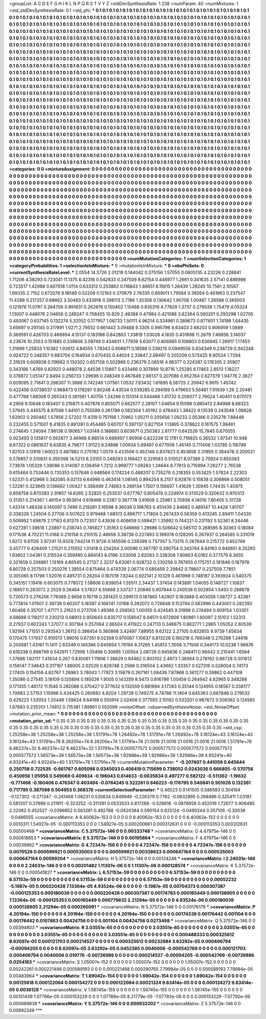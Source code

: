 >groupList:
A C D E F G H I K L
N P Q R S T V Y Z 
>stdDevSynthesisRate:
1.238 
>numParam:
40
>numMixtures:
1
>std_stdDevSynthesisRate:
0.1
>std_phi:
***
0.1 0.1 0.1 0.1 0.1 0.1 0.1 0.1 0.1 0.1
0.1 0.1 0.1 0.1 0.1 0.1 0.1 0.1 0.1 0.1
0.1 0.1 0.1 0.1 0.1 0.1 0.1 0.1 0.1 0.1
0.1 0.1 0.1 0.1 0.1 0.1 0.1 0.1 0.1 0.1
0.1 0.1 0.1 0.1 0.1 0.1 0.1 0.1 0.1 0.1
0.1 0.1 0.1 0.1 0.1 0.1 0.1 0.1 0.1 0.1
0.1 0.1 0.1 0.1 0.1 0.1 0.1 0.1 0.1 0.1
0.1 0.1 0.1 0.1 0.1 0.1 0.1 0.1 0.1 0.1
0.1 0.1 0.1 0.1 0.1 0.1 0.1 0.1 0.1 0.1
0.1 0.1 0.1 0.1 0.1 0.1 0.1 0.1 0.1 0.1
0.1 0.1 0.1 0.1 0.1 0.1 0.1 0.1 0.1 0.1
0.1 0.1 0.1 0.1 0.1 0.1 0.1 0.1 0.1 0.1
0.1 0.1 0.1 0.1 0.1 0.1 0.1 0.1 0.1 0.1
0.1 0.1 0.1 0.1 0.1 0.1 0.1 0.1 0.1 0.1
0.1 0.1 0.1 0.1 0.1 0.1 0.1 0.1 0.1 0.1
0.1 0.1 0.1 0.1 0.1 0.1 0.1 0.1 0.1 0.1
0.1 0.1 0.1 0.1 0.1 0.1 0.1 0.1 0.1 0.1
0.1 0.1 0.1 0.1 0.1 0.1 0.1 0.1 0.1 0.1
0.1 0.1 0.1 0.1 0.1 0.1 0.1 0.1 0.1 0.1
0.1 0.1 0.1 0.1 0.1 0.1 0.1 0.1 0.1 0.1
0.1 0.1 0.1 0.1 0.1 0.1 0.1 0.1 0.1 0.1
0.1 0.1 0.1 0.1 0.1 0.1 0.1 0.1 0.1 0.1
0.1 0.1 0.1 0.1 0.1 0.1 0.1 0.1 0.1 0.1
0.1 0.1 0.1 0.1 0.1 0.1 0.1 0.1 0.1 0.1
0.1 0.1 0.1 0.1 0.1 0.1 0.1 0.1 0.1 0.1
0.1 0.1 0.1 0.1 0.1 0.1 0.1 0.1 0.1 0.1
0.1 0.1 0.1 0.1 0.1 0.1 0.1 0.1 0.1 0.1
0.1 0.1 0.1 0.1 0.1 0.1 0.1 0.1 0.1 0.1
0.1 0.1 0.1 0.1 0.1 0.1 0.1 0.1 0.1 0.1
0.1 0.1 0.1 0.1 0.1 0.1 0.1 0.1 0.1 0.1
0.1 0.1 0.1 0.1 0.1 0.1 0.1 0.1 0.1 0.1
0.1 0.1 0.1 0.1 0.1 0.1 0.1 0.1 0.1 0.1
0.1 0.1 0.1 0.1 0.1 0.1 0.1 0.1 0.1 0.1
0.1 0.1 0.1 0.1 0.1 0.1 0.1 0.1 0.1 0.1
0.1 0.1 0.1 0.1 0.1 0.1 0.1 0.1 0.1 0.1
0.1 0.1 0.1 0.1 0.1 0.1 0.1 0.1 0.1 0.1
0.1 0.1 0.1 0.1 0.1 0.1 0.1 0.1 0.1 0.1
0.1 0.1 0.1 0.1 0.1 0.1 0.1 0.1 0.1 0.1
0.1 0.1 0.1 0.1 0.1 0.1 0.1 0.1 0.1 0.1
0.1 0.1 0.1 0.1 0.1 0.1 0.1 0.1 0.1 0.1
0.1 0.1 0.1 0.1 0.1 0.1 0.1 0.1 0.1 0.1
0.1 0.1 0.1 0.1 0.1 0.1 0.1 0.1 0.1 0.1
0.1 0.1 0.1 0.1 0.1 0.1 0.1 0.1 0.1 0.1
0.1 0.1 0.1 0.1 0.1 0.1 0.1 0.1 0.1 0.1
0.1 0.1 0.1 0.1 0.1 0.1 0.1 0.1 0.1 0.1
0.1 0.1 0.1 0.1 0.1 0.1 0.1 0.1 0.1 0.1
0.1 0.1 0.1 0.1 0.1 0.1 0.1 0.1 0.1 0.1
0.1 0.1 0.1 0.1 0.1 0.1 0.1 0.1 0.1 0.1
0.1 0.1 0.1 0.1 0.1 0.1 0.1 0.1 0.1 0.1
0.1 0.1 0.1 0.1 0.1 0.1 0.1 0.1 0.1 0.1
0.1 0.1 0.1 0.1 0.1 0.1 0.1 0.1 0.1 0.1
0.1 0.1 0.1 0.1 0.1 0.1 0.1 0.1 0.1 0.1
0.1 0.1 0.1 0.1 0.1 0.1 0.1 0.1 0.1 0.1
0.1 0.1 0.1 0.1 0.1 0.1 0.1 0.1 0.1 0.1
0.1 0.1 0.1 0.1 0.1 0.1 0.1 0.1 0.1 0.1
0.1 0.1 0.1 0.1 0.1 0.1 0.1 0.1 0.1 0.1
0.1 0.1 0.1 0.1 0.1 0.1 0.1 0.1 0.1 0.1
0.1 0.1 0.1 0.1 0.1 0.1 0.1 0.1 0.1 0.1
0.1 0.1 0.1 0.1 0.1 0.1 0.1 0.1 0.1 0.1
0.1 0.1 0.1 0.1 0.1 0.1 0.1 0.1 0.1 0.1
0.1 0.1 0.1 0.1 0.1 0.1 0.1 0.1 0.1 0.1
0.1 0.1 0.1 0.1 0.1 0.1 0.1 0.1 0.1 0.1
0.1 0.1 0.1 0.1 0.1 0.1 0.1 0.1 0.1 0.1
0.1 0.1 0.1 0.1 0.1 0.1 0.1 0.1 0.1 0.1
0.1 0.1 0.1 0.1 0.1 0.1 0.1 0.1 0.1 0.1
0.1 0.1 0.1 0.1 0.1 0.1 0.1 0.1 0.1 0.1
0.1 0.1 0.1 0.1 0.1 0.1 0.1 0.1 0.1 0.1
0.1 0.1 0.1 0.1 0.1 0.1 0.1 0.1 0.1 0.1
0.1 0.1 0.1 0.1 0.1 0.1 0.1 0.1 0.1 0.1
0.1 0.1 0.1 0.1 0.1 0.1 0.1 0.1 0.1 0.1
0.1 0.1 0.1 0.1 0.1 0.1 0.1 0.1 0.1 0.1
0.1 0.1 0.1 0.1 0.1 0.1 0.1 0.1 0.1 0.1
0.1 0.1 0.1 0.1 0.1 0.1 0.1 0.1 0.1 0.1
0.1 0.1 0.1 0.1 0.1 0.1 0.1 0.1 0.1 0.1
0.1 0.1 0.1 0.1 0.1 0.1 0.1 0.1 0.1 0.1
0.1 0.1 0.1 0.1 0.1 0.1 0.1 0.1 0.1 0.1
0.1 0.1 0.1 0.1 0.1 0.1 0.1 0.1 0.1 0.1
0.1 0.1 0.1 0.1 0.1 0.1 0.1 0.1 0.1 0.1
0.1 0.1 0.1 0.1 0.1 0.1 0.1 0.1 0.1 0.1
0.1 0.1 0.1 0.1 0.1 0.1 0.1 0.1 0.1 0.1
0.1 0.1 0.1 0.1 0.1 0.1 0.1 0.1 0.1 0.1
0.1 0.1 0.1 0.1 0.1 
>categories:
0 0
>mixtureAssignment:
0 0 0 0 0 0 0 0 0 0 0 0 0 0 0 0 0 0 0 0 0 0 0 0 0 0 0 0 0 0 0 0 0 0 0 0 0 0 0 0 0 0 0 0 0 0 0 0 0 0
0 0 0 0 0 0 0 0 0 0 0 0 0 0 0 0 0 0 0 0 0 0 0 0 0 0 0 0 0 0 0 0 0 0 0 0 0 0 0 0 0 0 0 0 0 0 0 0 0 0
0 0 0 0 0 0 0 0 0 0 0 0 0 0 0 0 0 0 0 0 0 0 0 0 0 0 0 0 0 0 0 0 0 0 0 0 0 0 0 0 0 0 0 0 0 0 0 0 0 0
0 0 0 0 0 0 0 0 0 0 0 0 0 0 0 0 0 0 0 0 0 0 0 0 0 0 0 0 0 0 0 0 0 0 0 0 0 0 0 0 0 0 0 0 0 0 0 0 0 0
0 0 0 0 0 0 0 0 0 0 0 0 0 0 0 0 0 0 0 0 0 0 0 0 0 0 0 0 0 0 0 0 0 0 0 0 0 0 0 0 0 0 0 0 0 0 0 0 0 0
0 0 0 0 0 0 0 0 0 0 0 0 0 0 0 0 0 0 0 0 0 0 0 0 0 0 0 0 0 0 0 0 0 0 0 0 0 0 0 0 0 0 0 0 0 0 0 0 0 0
0 0 0 0 0 0 0 0 0 0 0 0 0 0 0 0 0 0 0 0 0 0 0 0 0 0 0 0 0 0 0 0 0 0 0 0 0 0 0 0 0 0 0 0 0 0 0 0 0 0
0 0 0 0 0 0 0 0 0 0 0 0 0 0 0 0 0 0 0 0 0 0 0 0 0 0 0 0 0 0 0 0 0 0 0 0 0 0 0 0 0 0 0 0 0 0 0 0 0 0
0 0 0 0 0 0 0 0 0 0 0 0 0 0 0 0 0 0 0 0 0 0 0 0 0 0 0 0 0 0 0 0 0 0 0 0 0 0 0 0 0 0 0 0 0 0 0 0 0 0
0 0 0 0 0 0 0 0 0 0 0 0 0 0 0 0 0 0 0 0 0 0 0 0 0 0 0 0 0 0 0 0 0 0 0 0 0 0 0 0 0 0 0 0 0 0 0 0 0 0
0 0 0 0 0 0 0 0 0 0 0 0 0 0 0 0 0 0 0 0 0 0 0 0 0 0 0 0 0 0 0 0 0 0 0 0 0 0 0 0 0 0 0 0 0 0 0 0 0 0
0 0 0 0 0 0 0 0 0 0 0 0 0 0 0 0 0 0 0 0 0 0 0 0 0 0 0 0 0 0 0 0 0 0 0 0 0 0 0 0 0 0 0 0 0 0 0 0 0 0
0 0 0 0 0 0 0 0 0 0 0 0 0 0 0 0 0 0 0 0 0 0 0 0 0 0 0 0 0 0 0 0 0 0 0 0 0 0 0 0 0 0 0 0 0 0 0 0 0 0
0 0 0 0 0 0 0 0 0 0 0 0 0 0 0 0 0 0 0 0 0 0 0 0 0 0 0 0 0 0 0 0 0 0 0 0 0 0 0 0 0 0 0 0 0 0 0 0 0 0
0 0 0 0 0 0 0 0 0 0 0 0 0 0 0 0 0 0 0 0 0 0 0 0 0 0 0 0 0 0 0 0 0 0 0 0 0 0 0 0 0 0 0 0 0 0 0 0 0 0
0 0 0 0 0 0 0 0 0 0 0 0 0 0 0 0 0 0 0 0 0 0 0 0 0 0 0 0 0 0 0 0 0 0 0 0 0 0 0 0 0 0 0 0 0 0 0 0 0 0
0 0 0 0 0 0 0 0 0 0 0 0 0 0 0 
>numMutationCategories:
1
>numSelectionCategories:
1
>categoryProbabilities:
1 
>selectionIsInMixture:
***
0 
>mutationIsInMixture:
***
0 
>obsPhiSets:
0
>currentSynthesisRateLevel:
***
2.0554 14.3726 2.01218 0.144042 0.375156 1.57055 0.0805135 4.23226 0.228841 1.71206
4.58293 0.723041 11.1375 6.42316 0.542833 0.247509 8.62154 0.446977 1.2661 0.341635
2.57141 0.886986 0.723517 1.42988 0.607618 1.0114 0.633312 0.253862 0.116843 1.46651
6.15615 1.26439 1.28245 10.7561 2.10567 1.69335 2.7152 0.672078 8.18589 0.52209
0.12163 0.370679 2.76335 0.669011 1.79594 0.39264 0.461963 0.237547 11.4288 0.217257
0.68662 3.50483 0.433918 0.398113 2.7186 1.35356 0.130642 1.90706 1.00467 1.26588
0.365003 0.121978 11.0797 0.264706 0.991831 0.262976 0.150402 1.10488 0.835319 4.77829
1.3737 0.279028 1.75479 4.05324 1.13007 0.448076 2.04656 0.249247 0.758455 10.929
2.49388 0.47984 0.421088 3.62364 0.560201 0.293298 1.02705 0.493067 0.637145 0.132274
5.32052 0.177957 1.08733 1.50111 4.96214 0.334961 0.389673 0.877651 1.74198 1.64435
3.65697 0.291145 0.217891 1.0271 2.79552 0.661443 3.09488 9.3305 0.995796 8.63403
2.68203 0.906959 1.0889 0.369591 0.426703 0.466994 4.15137 0.183188 0.842863 1.33819
1.03028 4.1835 0.431698 11.2679 7.46856 3.14037 4.23674 10.2553 0.151885 0.339606
3.09748 0.434831 1.77939 5.63077 0.806985 0.108803 0.636945 1.26917 1.17453 1.31999
1.25833 1.10382 1.93612 4.84555 1.78343 0.908871 0.18598 0.339215 0.0949556 0.834349
0.238729 0.342248 0.924722 0.248357 0.683706 0.164934 0.670435 0.44024 2.33847 2.69497
0.205209 0.573425 9.90534 1.7294 2.31629 0.609938 0.119662 0.130302 0.657128 0.502988
0.236379 2.06516 4.98377 0.324287 0.176305 2.35907 0.343166 1.4769 0.82923 0.448078
2.44538 1.15667 0.433466 0.307899 10.8716 1.25285 6.17463 2.6513 1.18227 0.378872
1.05147 2.8494 0.256733 1.29696 0.248349 0.467649 2.86137 0.207086 0.952764 0.627379
1.94776 2.3627 0.828065 2.71841 0.298307 11.3688 0.742249 1.07561 1.0532 7.83432
1.61695 6.56725 2.20942 6.9915 1.45742 0.422456 0.0738037 0.968473 0.178297 0.80248
4.43534 0.539285 0.294169 0.479653 5.56481 7.91939 1.26 2.20481 0.477769 1.88306
0.265343 0.381561 1.40755 1.24266 0.151314 0.544466 1.41732 0.206077 2.76024 1.40451
0.670173 4.2956 6.10848 0.183407 0.216671 0.407876 0.805071 0.662577 2.28107 1.04654
9.15098 0.885413 2.84988 8.68323 1.37945 0.445575 8.97598 1.44101 0.755599 0.261789
0.562304 1.45192 0.476443 1.39422 9.13539 0.343549 1.09828 1.62902 0.260482 1.57956
2.57202 11.4319 0.751198 1.70962 1.05211 0.205656 1.09233 2.05366 0.235276 7.88448
0.232455 0.571007 8.41835 0.891281 0.454485 0.60707 0.397137 0.827104 1.13895 0.378622
0.161575 1.98461 0.274645 1.34094 7.96138 0.190657 1.03149 0.188693 0.603671 0.250383
2.61777 0.642526 15.7845 0.670055 0.923493 0.135817 0.592877 3.46968 6.88514 0.699497
1.90956 0.822239 12.1761 0.716625 0.36532 1.97341 10.948 9.87322 0.0861637 6.63835
4.79677 1.91123 8.24896 1.00934 5.69497 0.677008 1.46145 0.711406 1.03785 0.116749
1.82103 3.12919 1.60023 0.487982 0.275192 1.0079 0.433506 0.452146 0.837823 0.453658
2.31956 0.384478 0.200021 0.576857 0.510831 0.350398 14.5213 6.23155 0.249293 0.166427
0.329583 0.510021 8.07389 2.70924 0.850383 7.73978 1.05329 1.39086 0.314087 0.136459
1.7212 0.999777 1.09263 1.34644 8.77613 0.715994 7.26277 2.76538 0.615464 0.753446
0.735353 0.157646 0.948564 0.174234 0.488207 0.735276 0.218355 0.553425 1.57824 2.22303
1.52331 0.412968 0.342085 9.02113 6.64996 0.463414 1.08595 0.894254 8.2157 6.92876
0.15838 0.308868 0.508051 1.32281 0.323945 0.136692 1.00427 0.386499 2.74683 0.269134
1.1507 0.156607 1.41629 1.35945 1.74435 1.40975 0.858758 0.870283 2.91857 14.6265
2.52825 0.253537 0.677767 0.805476 0.224974 0.313529 0.320632 0.970313 0.31351 0.214367
1.46154 0.953614 0.619466 0.2287 0.367778 3.61609 2.25961 3.70938 4.14016 7.80405
5.31728 1.43314 1.46338 0.140097 0.7496 0.219281 3.16598 9.36038 0.198763 0.451439
2.84682 0.489147 10.4428 1.81707 0.338328 1.24504 0.27706 0.507622 0.979468 1.68513
0.896717 1.71804 0.267433 0.56359 0.413245 2.89411 1.04335 0.509952 1.69879 2.17163
6.81375 0.72307 0.43936 0.406659 0.599421 1.35992 0.744321 0.231192 5.52361 8.24446
0.627281 1.39618 1.23897 0.236745 0.745827 1.35163 0.546666 1.28686 0.506642 0.585112
0.268595 8.30363 0.18084 0.171536 4.70221 11.0168 0.210158 0.210515 2.48959 3.38736
0.227493 0.199078 0.128295 0.267937 0.284565 0.331019 1.8272 9.61126 3.97241 13.9329
7.64214 11.9726 0.145506 0.238399 0.737357 5.73215 0.267644 0.215772 0.652749 3.45777
0.426409 1.21521 0.215552 1.01418 0.234264 2.00096 0.387797 0.390754 0.343764 8.84163
0.940851 6.35293 1.83802 1.04381 0.315534 0.359495 0.884143 6.0196 3.03008 2.62083
0.338308 7.80863 6.0182 0.377579 6.3655 0.321659 0.206861 1.13169 4.66545 0.27127
2.3237 6.63061 0.928732 0.230256 0.767455 0.175751 0.191846 0.187978 6.80728 0.257503
0.250276 1.39554 0.875464 0.474339 2.06774 0.685459 2.29842 0.79607 0.237509 7.7851
0.305065 8.11798 1.52076 0.485731 0.28204 0.187018 7.8244 0.922141 2.10329 0.461998
0.748187 0.393924 0.540375 0.345151 1.19416 0.603075 0.778072 1.58606 0.839054 1.55511
2.34437 1.37454 0.143891 1.04055 0.148727 1.10837 2.16857 0.283072 2.2529 9.26464
3.57837 6.55668 2.53737 1.20849 0.907844 0.240538 0.502904 1.5493 0.288678 0.730573
0.276256 7.76369 2.9656 0.16718 0.281425 0.299513 0.187865 1.62907 0.163888 0.403059
1.08727 2.42361 0.773814 1.01507 2.39736 0.60207 5.18397 0.168741 7.0168 0.392072
0.726648 0.153744 0.582996 0.443001 0.282392 1.60468 0.35707 1.47171 2.21623 0.273706
1.49398 0.258562 1.00055 0.424545 9.31998 0.274494 0.909154 1.03351 4.66688 0.119217
0.230213 0.68913 0.950643 0.835717 0.158047 8.94511 0.672909 1.80981 1.60097 2.15103
1.52313 0.27937 0.602243 1.37077 0.307184 0.257064 2.86504 0.411922 0.247113 0.348875
0.862771 1.2965 1.05052 2.80539 1.92194 1.71551 0.293543 1.36113 0.398454 0.360868
3.42497 7.88955 9.62122 2.27105 0.832855 9.9739 1.65634 0.170475 1.17937 0.910513
1.99016 0.67351 9.02358 0.970067 1.10637 0.813226 0.190218 0.769348 0.276298 1.24618
0.200581 1.43161 11.1411 2.63349 0.145386 0.645954 1.78194 8.31265 1.45813 1.3008
3.71508 0.344173 10.0236 1.96676 0.616338 0.998799 0.542911 1.72996 1.05498 0.30695
1.00554 2.08726 0.945836 0.248411 0.99442 0.210441 1.6564 1.37686 1.82117 7.41634
0.267 0.835061 1.11906 1.38829 0.94462 0.903102 2.4973 1.38564 0.278192 0.66728
0.301613 0.158147 7.34643 0.317167 1.89005 2.02529 0.828748 2.2566 0.316504 2.43662
1.33357 0.527316 0.528004 0.74173 2.17405 0.154159 4.82767 1.26963 3.78043 1.77973
3.15879 0.267161 1.08439 7.87968 0.361277 0.39862 0.447109 1.35086 0.27545 3.18109
0.120894 0.185026 1.9005 0.143359 8.5473 0.816796 1.00458 0.264942 4.82965 0.348288
0.171355 1.48172 11.1545 0.282088 0.370427 0.377632 0.132559 0.681894 3.17283 0.35144
0.124955 0.18567 0.338177 1.70683 2.57153 1.15998 0.434425 0.260682 4.8204 1.29728
0.749275 4.74766 11.1404 0.645363 0.687846 0.279032 0.429223 1.53053 1.20446 1.59624
9.64198 0.555914 2.02408 0.377593 2.10192 0.533201 0.967672 0.509362 0.124565 1.87883
0.235313 1.74812 0.715381 1.89961 0.552099 
>noiseOffset:
>observedSynthesisNoise:
>std_NoiseOffset:
>mutation_prior_mean:
***
0 0 0 0 0 0 0 0 0 0
0 0 0 0 0 0 0 0 0 0
0 0 0 0 0 0 0 0 0 0
0 0 0 0 0 0 0 0 0 0
>mutation_prior_sd:
***
0.35 0.35 0.35 0.35 0.35 0.35 0.35 0.35 0.35 0.35
0.35 0.35 0.35 0.35 0.35 0.35 0.35 0.35 0.35 0.35
0.35 0.35 0.35 0.35 0.35 0.35 0.35 0.35 0.35 0.35
0.35 0.35 0.35 0.35 0.35 0.35 0.35 0.35 0.35 0.35
>std_csp:
1.25258e+38 1.25258e+38 1.25258e+38 1.51791e+78 1.26492e+78 1.51791e+78 1.26492e+78 3.16124e+43 3.16124e+43 3.16124e+43
1.51791e+78 8.26205e+74 8.26205e+74 1.51791e+78 21.0016 21.0016 21.0016 21.0016 21.0016 1.51791e+78
6.46237e+32 6.46237e+32 6.46237e+32 1.51791e+78 0.000577572 0.000577572 0.000577572 0.000577572 0.000577572 1.56573e+38
1.56573e+38 1.56573e+38 1.92986e+39 1.92986e+39 1.92986e+39 4.93241e+40 4.93241e+40 4.93241e+40 1.51791e+78 1.51791e+78
>currentMutationParameter:
***
-0.207407 0.441056 0.645644 0.250758 0.722535 -0.661767 0.605098 0.0345033 0.408419 0.715699
0.738052 0.0243036 0.666805 -0.570756 0.450956 1.05956 0.549069 0.409834 -0.196043 0.614633
-0.0635834 0.497277 0.582122 -0.511362 -1.19632 -0.771466 -0.160406 0.476347 0.403494 -0.0784245
0.522261 0.646223 -0.176795 0.540641 0.501026 0.132361 0.717795 0.387088 0.504953 0.368376
>currentSelectionParameter:
***
0.46523 0.0141505 0.586593 0.304164 -0.127302 -0.271347 -0.241468 1.08231 0.535834 0.649946
-0.226379 0.7762 -0.0832995 0.268496 0.325411 1.03181 0.581207 0.37989 0.211911 -0.323252
-0.311391 0.0533533 0.617266 -0.526616 -0.0876658 0.452019 1.72677 0.906485 2.22062 0.452527
-0.0396852 0.583281 0.492788 -0.0420384 0.590154 0.625124 -0.0490244 0.357106 -0.30036 -0.0486555
>covarianceMatrix:
A
8.40062e-153	0	0	0	0	0	
0	8.40062e-153	0	0	0	0	
0	0	8.40062e-153	0	0	0	
0	0	0	0.0010311	1.54927e-05	-0.000113353	
0	0	0	1.54927e-05	0.000200661	0.000312631	
0	0	0	-0.000113353	0.000312631	0.00500468	
***
>covarianceMatrix:
C
5.37572e-146	0	
0	0.00333748	
***
>covarianceMatrix:
D
4.47975e-146	0	
0	0.000618653	
***
>covarianceMatrix:
E
5.37572e-146	0	
0	0.00195864	
***
>covarianceMatrix:
F
4.47975e-146	0	
0	0.00039962	
***
>covarianceMatrix:
G
4.72347e-156	0	0	0	0	0	
0	4.72347e-156	0	0	0	0	
0	0	4.72347e-156	0	0	0	
0	0	0	0.0070526	0.000599921	0.000535003	
0	0	0	0.000599921	0.00338623	0.000647164	
0	0	0	0.000535003	0.000647164	0.00599204	
***
>covarianceMatrix:
H
5.37572e-146	0	
0	0.00124248	
***
>covarianceMatrix:
I
2.24031e-146	0	0	0	
0	2.24031e-146	0	0	
0	0	0.00201482	1.11307e-06	
0	0	1.11307e-06	0.000128574	
***
>covarianceMatrix:
K
5.37572e-146	0	
0	0.000541827	
***
>covarianceMatrix:
L
6.57153e-59	0	0	0	0	0	0	0	0	0	
0	6.57153e-59	0	0	0	0	0	0	0	0	
0	0	6.57153e-59	0	0	0	0	0	0	0	
0	0	0	6.57153e-59	0	0	0	0	0	0	
0	0	0	0	6.57153e-59	0	0	0	0	0	
0	0	0	0	0	0.00052232	-5.1987e-05	0.000220428	7.13364e-05	4.93524e-06	
0	0	0	0	0	-5.1987e-05	0.00704373	0.000307387	-0.000125353	0.000180039	
0	0	0	0	0	0.000220428	0.000307387	0.00174783	0.000165449	0.000138905	
0	0	0	0	0	7.13364e-05	-0.000125353	0.000165449	0.000779832	2.21294e-05	
0	0	0	0	0	4.93524e-06	0.000180039	0.000138905	2.21294e-05	0.000260091	
***
>covarianceMatrix:
N
5.37572e-146	0	
0	0.00176179	
***
>covarianceMatrix:
P
4.20194e-150	0	0	0	0	0	
0	4.20194e-150	0	0	0	0	
0	0	4.20194e-150	0	0	0	
0	0	0	0.00174339	0.00176442	0.001104	
0	0	0	0.00176442	0.0107863	0.00424756	
0	0	0	0.001104	0.00424756	0.0273498	
***
>covarianceMatrix:
Q
5.37572e-146	0	
0	0.00394803	
***
>covarianceMatrix:
R
3.03551e-65	0	0	0	0	0	0	0	0	0	
0	3.03551e-65	0	0	0	0	0	0	0	0	
0	0	3.03551e-65	0	0	0	0	0	0	0	
0	0	0	3.03551e-65	0	0	0	0	0	0	
0	0	0	0	3.03551e-65	0	0	0	0	0	
0	0	0	0	0	0.000488333	0.000325612	8.62097e-05	0.000121703	0.000214527	
0	0	0	0	0	0.000325612	0.00232884	3.63292e-05	0.000406794	-0.00094205	
0	0	0	0	0	8.62097e-05	3.63292e-05	0.0452385	0.0040006	-0.000542769	
0	0	0	0	0	0.000121703	0.000406794	0.0040006	0.019776	-0.00726986	
0	0	0	0	0	0.000214527	-0.00094205	-0.000542769	-0.00726986	0.0254183	
***
>covarianceMatrix:
S
1.05007e-152	0	0	0	0	0	
0	1.05007e-152	0	0	0	0	
0	0	1.05007e-152	0	0	0	
0	0	0	0.00242261	0.000221488	0.000589193	
0	0	0	0.000221488	0.000290765	7.79984e-05	
0	0	0	0.000589193	7.79984e-05	0.00483964	
***
>covarianceMatrix:
T
1.69042e-154	0	0	0	0	0	
0	1.69042e-154	0	0	0	0	
0	0	1.69042e-154	0	0	0	
0	0	0	0.00125618	0.000122064	0.000134272	
0	0	0	0.000122064	0.00021324	9.63414e-05	
0	0	0	0.000134272	9.63414e-05	0.0036128	
***
>covarianceMatrix:
V
1.56745e-155	0	0	0	0	0	
0	1.56745e-155	0	0	0	0	
0	0	1.56745e-155	0	0	0	
0	0	0	0.00151439	1.07766e-05	0.000153229	
0	0	0	1.07766e-05	8.21779e-05	-7.07792e-06	
0	0	0	0.000153229	-7.07792e-06	0.000689838	
***
>covarianceMatrix:
Y
5.37572e-146	0	
0	0.000932202	
***
>covarianceMatrix:
Z
5.37572e-146	0	
0	0.00892249	
***

